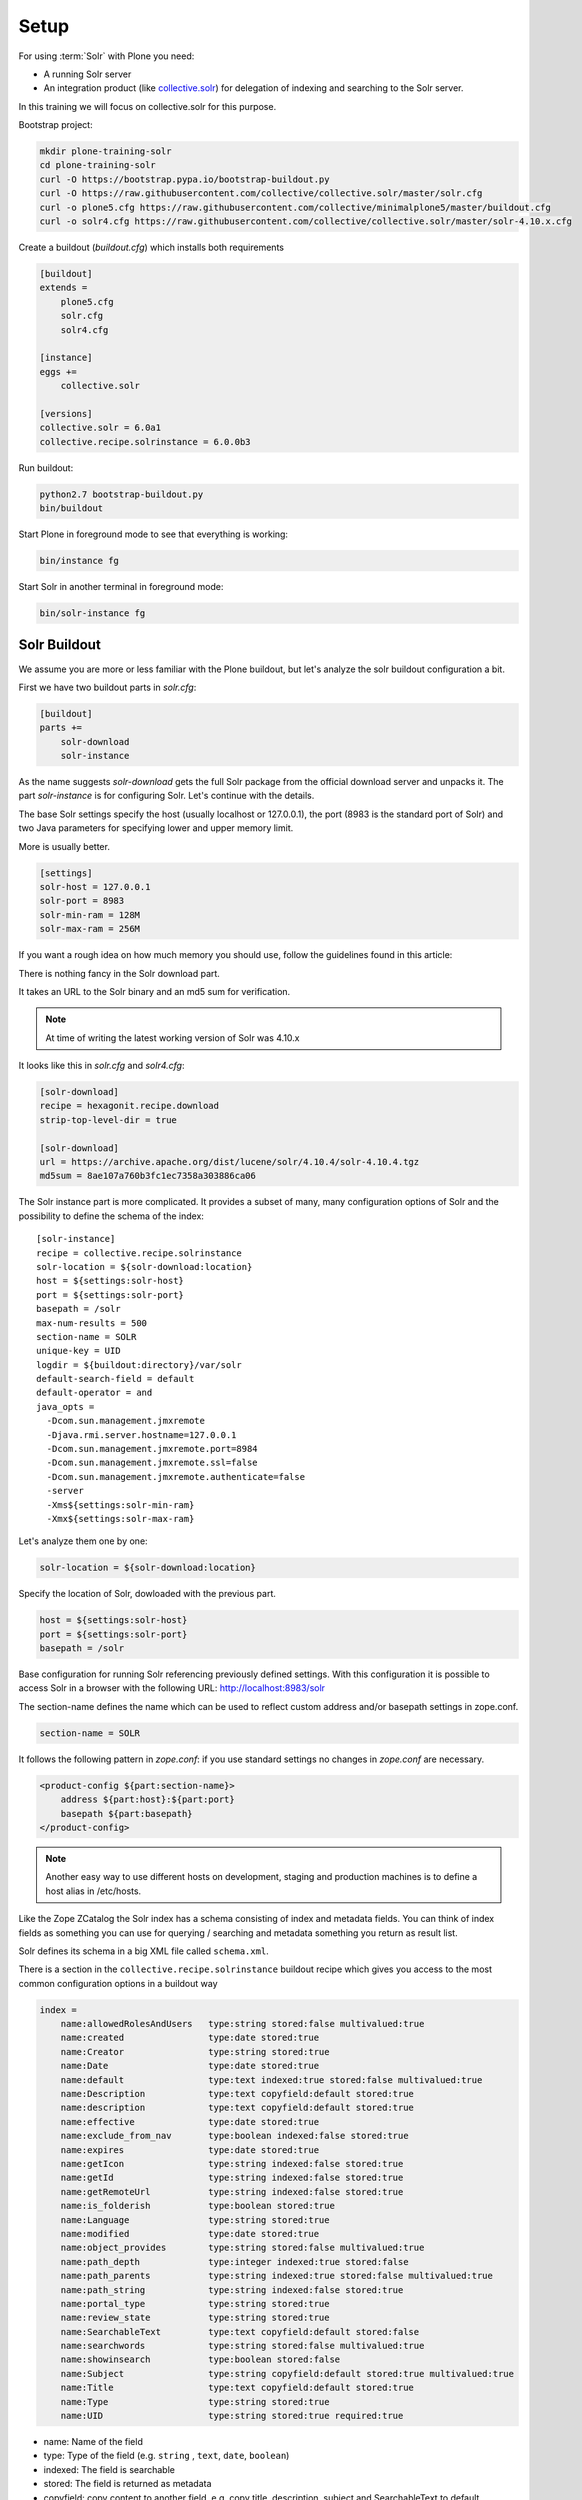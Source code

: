 =====
Setup
=====

For using :term:`Solr` with Plone you need:

- A running Solr server
- An integration product (like `collective.solr <https://github.com/collective/collective.solr>`_) for delegation of indexing and searching to the Solr server.

In this training we will focus on collective.solr for this purpose.

Bootstrap project:

.. code-block:: console

   mkdir plone-training-solr
   cd plone-training-solr
   curl -O https://bootstrap.pypa.io/bootstrap-buildout.py
   curl -O https://raw.githubusercontent.com/collective/collective.solr/master/solr.cfg
   curl -o plone5.cfg https://raw.githubusercontent.com/collective/minimalplone5/master/buildout.cfg
   curl -o solr4.cfg https://raw.githubusercontent.com/collective/collective.solr/master/solr-4.10.x.cfg

Create a buildout (*buildout.cfg*) which installs both requirements

.. code-block:: ini

    [buildout]
    extends =
        plone5.cfg
        solr.cfg
        solr4.cfg

    [instance]
    eggs +=
        collective.solr

    [versions]
    collective.solr = 6.0a1
    collective.recipe.solrinstance = 6.0.0b3


Run buildout:

.. code-block:: console

   python2.7 bootstrap-buildout.py
   bin/buildout

Start Plone in foreground mode to see that everything is working:

.. code-block:: console

   bin/instance fg

Start Solr in another terminal in foreground mode:

.. code-block:: console

   bin/solr-instance fg

Solr Buildout
=============

We assume you are more or less familiar with the Plone buildout,
but let's analyze the solr buildout configuration a bit.

First we have two buildout parts in *solr.cfg*:

.. code-block:: ini

    [buildout]
    parts +=
        solr-download
        solr-instance

As the name suggests *solr-download* gets the full Solr package from the official download server and unpacks it.
The part *solr-instance* is for configuring Solr. Let's continue with the details.

The base Solr settings specify the host (usually localhost or 127.0.0.1),
the port (8983 is the standard port of Solr)
and two Java parameters for specifying lower and upper memory limit.

More is usually better.

.. code-block:: ini

    [settings]
    solr-host = 127.0.0.1
    solr-port = 8983
    solr-min-ram = 128M
    solr-max-ram = 256M

If you want a rough idea on how much memory you should use,
follow the guidelines found in this article:

.. seealso:: https://lucidworks.com/2011/09/14/estimating-memory-and-storage-for-lucenesolr/

There is nothing fancy in the Solr download part.

It takes an URL to the Solr binary and an md5 sum for verification.

.. note::

   At time of writing the latest working version of Solr was 4.10.x

It looks like this in *solr.cfg* and *solr4.cfg*:

.. code-block:: ini

    [solr-download]
    recipe = hexagonit.recipe.download
    strip-top-level-dir = true

    [solr-download]
    url = https://archive.apache.org/dist/lucene/solr/4.10.4/solr-4.10.4.tgz
    md5sum = 8ae107a760b3fc1ec7358a303886ca06

The Solr instance part is more complicated.
It provides a subset of many,
many configuration options of Solr and the possibility to define the schema of the index::

    [solr-instance]
    recipe = collective.recipe.solrinstance
    solr-location = ${solr-download:location}
    host = ${settings:solr-host}
    port = ${settings:solr-port}
    basepath = /solr
    max-num-results = 500
    section-name = SOLR
    unique-key = UID
    logdir = ${buildout:directory}/var/solr
    default-search-field = default
    default-operator = and
    java_opts =
      -Dcom.sun.management.jmxremote
      -Djava.rmi.server.hostname=127.0.0.1
      -Dcom.sun.management.jmxremote.port=8984
      -Dcom.sun.management.jmxremote.ssl=false
      -Dcom.sun.management.jmxremote.authenticate=false
      -server
      -Xms${settings:solr-min-ram}
      -Xmx${settings:solr-max-ram}

Let's analyze them one by one:

.. code-block:: ini

   solr-location = ${solr-download:location}

Specify the location of Solr, dowloaded with the previous part.

.. code-block:: ini

   host = ${settings:solr-host}
   port = ${settings:solr-port}
   basepath = /solr

Base configuration for running Solr referencing previously defined settings.
With this configuration it is possible to access Solr in a browser with the following URL:
http://localhost:8983/solr

The section-name defines the name which can be used to reflect custom address and/or basepath settings in zope.conf.

.. code-block:: ini

   section-name = SOLR

It follows the following pattern in *zope.conf*:
if you use standard settings no changes in *zope.conf* are necessary.

.. code-block:: ini

    <product-config ${part:section-name}>
        address ${part:host}:${part:port}
        basepath ${part:basepath}
    </product-config>

.. note::

   Another easy way to use different hosts on development, staging
   and production machines is to define a host alias in /etc/hosts.

Like the Zope ZCatalog the Solr index has a schema consisting of index and metadata fields.
You can think of index fields as something you can use for querying / searching and metadata something you return as result list.

Solr defines its schema in a big XML file called ``schema.xml``.

There is a section in the ``collective.recipe.solrinstance`` buildout recipe which gives
you access to the most common configuration options in a buildout way

.. code-block:: ini

    index =
        name:allowedRolesAndUsers   type:string stored:false multivalued:true
        name:created                type:date stored:true
        name:Creator                type:string stored:true
        name:Date                   type:date stored:true
        name:default                type:text indexed:true stored:false multivalued:true
        name:Description            type:text copyfield:default stored:true
        name:description            type:text copyfield:default stored:true
        name:effective              type:date stored:true
        name:exclude_from_nav       type:boolean indexed:false stored:true
        name:expires                type:date stored:true
        name:getIcon                type:string indexed:false stored:true
        name:getId                  type:string indexed:false stored:true
        name:getRemoteUrl           type:string indexed:false stored:true
        name:is_folderish           type:boolean stored:true
        name:Language               type:string stored:true
        name:modified               type:date stored:true
        name:object_provides        type:string stored:false multivalued:true
        name:path_depth             type:integer indexed:true stored:false
        name:path_parents           type:string indexed:true stored:false multivalued:true
        name:path_string            type:string indexed:false stored:true
        name:portal_type            type:string stored:true
        name:review_state           type:string stored:true
        name:SearchableText         type:text copyfield:default stored:false
        name:searchwords            type:string stored:false multivalued:true
        name:showinsearch           type:boolean stored:false
        name:Subject                type:string copyfield:default stored:true multivalued:true
        name:Title                  type:text copyfield:default stored:true
        name:Type                   type:string stored:true
        name:UID                    type:string stored:true required:true

- name: Name of the field
- type: Type of the field (e.g. ``string`` , ``text``, ``date``, ``boolean``)
- indexed: The field is searchable
- stored: The field is returned as metadata
- copyfield: copy content to another field, e.g. copy title, description, subject and SearchableText to default.

For a complete list of schema configuration options refer to `Solr documentation <http://lucene.apache.org/solr/resources.html>`_.

.. seealso:: https://wiki.apache.org/solr/SchemaXml#Common_field_options

This is the bare minimum for configuring Solr. There are more options supported by the buildout
recipe ``collective.recipe.solrinstance`` and even more by Solr itself.
Most notably the custom extensions for *schema.xml* and *solrconfig.xml*.

We will see examples for this later on in the training.

Or you can even point to a custom location for the main configuration files.

.. code-block:: ini

   schema-destination = ${buildout:directory}/etc/schema.xml
   config-destination = ${buildout:directory}/etc/solrconfig.xml

After running the buildout,
which downloads and configures Solr and Plone, we are ready to fire up both servers.

Plone And Solr
==============

To activate Solr in Plone *collective.solr* needs to be activated as an add-on in Plone.

Activating the Solr add-on adds a configuration page to the controlpanel.
It can be accessed via <PORTAL_URL>/@@solr-controlpanel or via "Configuration" -> "Solr Settings"

Check: :guilabel:`Active`, click :guilabel:`Save`

Activating Solr in the controlpanel activates a patch of Plones indexing
and search methods to use Solr for indexing and querying.

.. note::

   Note that ZCatalog is not replaced but Solr is *additionally* used
   for indexing and searching.

Control Panel Configuration
---------------------------

 - *Active* - Turn connection between Plone and Solr on/off.
 - *Host* - The host name of the Solr instance to be used. Defaults to 127.0.0.1
 - *Port* - The port of the Solr instance to be used. Defaults to 8983
 - *Base* - The base prefix of the Solr instance to be used. Defaults to /solr
 - *Asynchronous indexing* - Check to enable asynchronous indexing operations,
   which will improve Zope response times in return for not having the Solr
   index updated immediately.

 - *Automatic commit* - If enabled each index operation will cause a commit to be sent to Solr,
   which causes it to update its index.
   If you disable this, you need to configure commit policies on the Solr server side.

 - *Commit within*

Timeouts And Search Limit
~~~~~~~~~~~~~~~~~~~~~~~~~

 - Index timeout
 - Search timeout
 - Maximum search results

Search Query Configuration
~~~~~~~~~~~~~~~~~~~~~~~~~~

 - Required query parameters
 - Pattern for simple search queries
 - Default search facets
 - Filter query parameters
 - Slow query threshold
 - Effective date steps
 - Exclude user from allowedRolesAndUsers

Highlighting
~~~~~~~~~~~~

https://wiki.apache.org/solr/HighlightingParameters

 - Highlighting fields
 - Highlight formatter: pre
 - Highlight formatter: post
 - Highlight Fragment Size


 - Default fields to be returned
 - Levensthein distance


Atomic Updates And Boosting
~~~~~~~~~~~~~~~~~~~~~~~~~~~

 - Enable atomic updates
 - Python script for custom index boosting


With Solr activated, searching in Plone works like the following:

 - Search contains one of the fields set as required
   (which is normally the fulltext field *SearchableText*)
   -> Solr results are returned

 - Search does not contain all fields marked as required
   -> ZCatalog results are returned.
   Which is the case for rendering the navigation,
   folder contents, etc.

 - The search contains the stanza *use_solr=True*.
   -> Solr results are returned independent of the required fields.

Then you are ready for your first search.
Search for *Plone*.

You should get the frontpage as a result--which is not super awesome to begin with because we have this without Solr too--but it is the first step in utilizing the full power of Solr.

Configuration With ZCML
-----------------------

Another way to configure the connection is via :term:`ZCML`.
You can use the following snippet to configure host, port und basepath:

.. code-block:: xml

  <configure xmlns:solr="http://namespaces.plone.org/solr">
    <solr:connection host="127.0.0.23" port="3898" base="/foo" />
  </configure>

The ZCML configuration takes precedence over the configuration in the registry / control-panel.

Committing Strategies
=====================

Synchronous Immediately
-----------------------

The default commit strategy is to commit to Solr on every Zope commit.
This ensures an always up to date index but may come at the cost of indexing time especially when doing batch operations like data import.

To use this behavior, turn **Automatic commit** ON in the Solr controlpanel in Plone.

Synchronous Batched
-------------------

Another commit strategy is to do timed commits in Solr.
This method is usually way faster but comes with the downside of index delays.

To use this behavior you have to do two things:

 - Turn **Automatic commit** OFF in the Solr controlpanel in Plone.
 - Set one or both of the following options in the Solr server configuration via the collective.recipe.solrinstance buildout recipe:

   - ``autoCommitMaxDocs`` - The number of updates that have occurred since the last commit.
   - ``autoCommitMaxTime`` - The number of milliseconds since the oldest uncommitted update.

Asynchronous
------------

The third commit strategy is to do full asynchronous commits.
This can be activated by setting the Flag **Asynchronous indexing** in the Solr control panel to :guilabel:`ON`.
This behavior is the most efficient in terms of Zope response time.

Since it is fire and forget the consistency could be harmed in interim.
It is advisable to do a sync or full-index from time to time if you work with this strategy.

Additional information can be found in the Solr documentation:

.. seealso:: https://cwiki.apache.org/confluence/display/solr/UpdateHandlers+in+SolrConfig#UpdateHandlersinSolrConfig-commitWithin

Exercise
========

Have a running Plone and Solr with collective.solr active and experiment with commit strategies.

